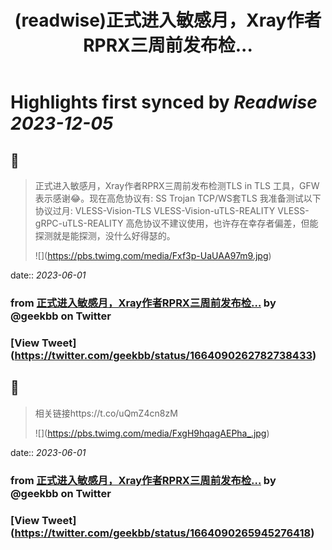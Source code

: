 :PROPERTIES:
:title: (readwise)正式进入敏感月，Xray作者RPRX三周前发布检...
:END:

:PROPERTIES:
:author: [[geekbb on Twitter]]
:full-title: "正式进入敏感月，Xray作者RPRX三周前发布检..."
:category: [[tweets]]
:url: https://twitter.com/geekbb/status/1664090262782738433
:image-url: https://pbs.twimg.com/profile_images/1644898947272671233/7959WGOK.jpg
:END:

* Highlights first synced by [[Readwise]] [[2023-12-05]]
** 📌
#+BEGIN_QUOTE
正式进入敏感月，Xray作者RPRX三周前发布检测TLS in TLS 工具，GFW表示感谢😂。现在高危协议有:
SS
Trojan
TCP/WS套TLS
我准备测试以下协议过月:
VLESS-Vision-TLS
VLESS-Vision-uTLS-REALITY
VLESS-gRPC-uTLS-REALITY
高危协议不建议使用，也许存在幸存者偏差，但能探测就是能探测，没什么好得瑟的。 

![](https://pbs.twimg.com/media/Fxf3p-UaUAA97m9.jpg) 
#+END_QUOTE
    date:: [[2023-06-01]]
*** from _正式进入敏感月，Xray作者RPRX三周前发布检..._ by @geekbb on Twitter
*** [View Tweet](https://twitter.com/geekbb/status/1664090262782738433)
** 📌
#+BEGIN_QUOTE
相关链接https://t.co/uQmZ4cn8zM 

![](https://pbs.twimg.com/media/FxgH9hqagAEPha_.jpg) 
#+END_QUOTE
    date:: [[2023-06-01]]
*** from _正式进入敏感月，Xray作者RPRX三周前发布检..._ by @geekbb on Twitter
*** [View Tweet](https://twitter.com/geekbb/status/1664090265945276418)